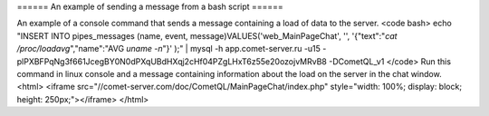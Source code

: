 ====== An example of sending a message from a bash script ======

An example of a console command that sends a message containing a load of data to the server.
<code bash>
echo "INSERT INTO pipes_messages (name, event, message)VALUES('web_MainPageChat', '', '{\"text\":\"`cat /proc/loadavg`\",\"name\":\"AVG `uname -n`\"}' );" | mysql -h app.comet-server.ru -u15 -plPXBFPqNg3f661JcegBY0N0dPXqUBdHXqj2cHf04PZgLHxT6z55e20ozojvMRvB8 -DCometQL_v1
</code>
Run this command in linux console and a message containing information about the load on the server in the chat window.
<html>
<iframe src="//comet-server.com/doc/CometQL/MainPageChat/index.php" style="width: 100%;  display: block;  height: 250px;"></iframe>
</html>
